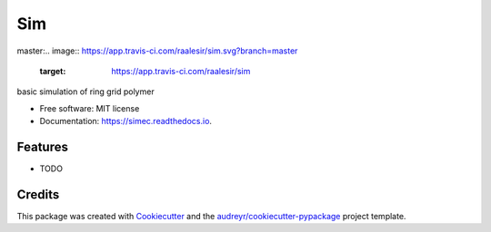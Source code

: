 ===
Sim
===


.. image:: https://img.shields.io/pypi/v/sim.svg
        :target: https://pypi.python.org/pypi/sim

master:\
.. image:: https://app.travis-ci.com/raalesir/sim.svg?branch=master
    :target: https://app.travis-ci.com/raalesir/sim
    

.. image:: https://readthedocs.org/projects/simec/badge/?version=latest
        :target: https://simec.readthedocs.io/en/latest/?version=latest
        :alt: Documentation Status




basic simulation of ring grid polymer

* Free software: MIT license
* Documentation: https://simec.readthedocs.io.


Features
--------

* TODO

Credits
-------

This package was created with Cookiecutter_ and the `audreyr/cookiecutter-pypackage`_ project template.

.. _Cookiecutter: https://github.com/audreyr/cookiecutter
.. _`audreyr/cookiecutter-pypackage`: https://github.com/audreyr/cookiecutter-pypackage

